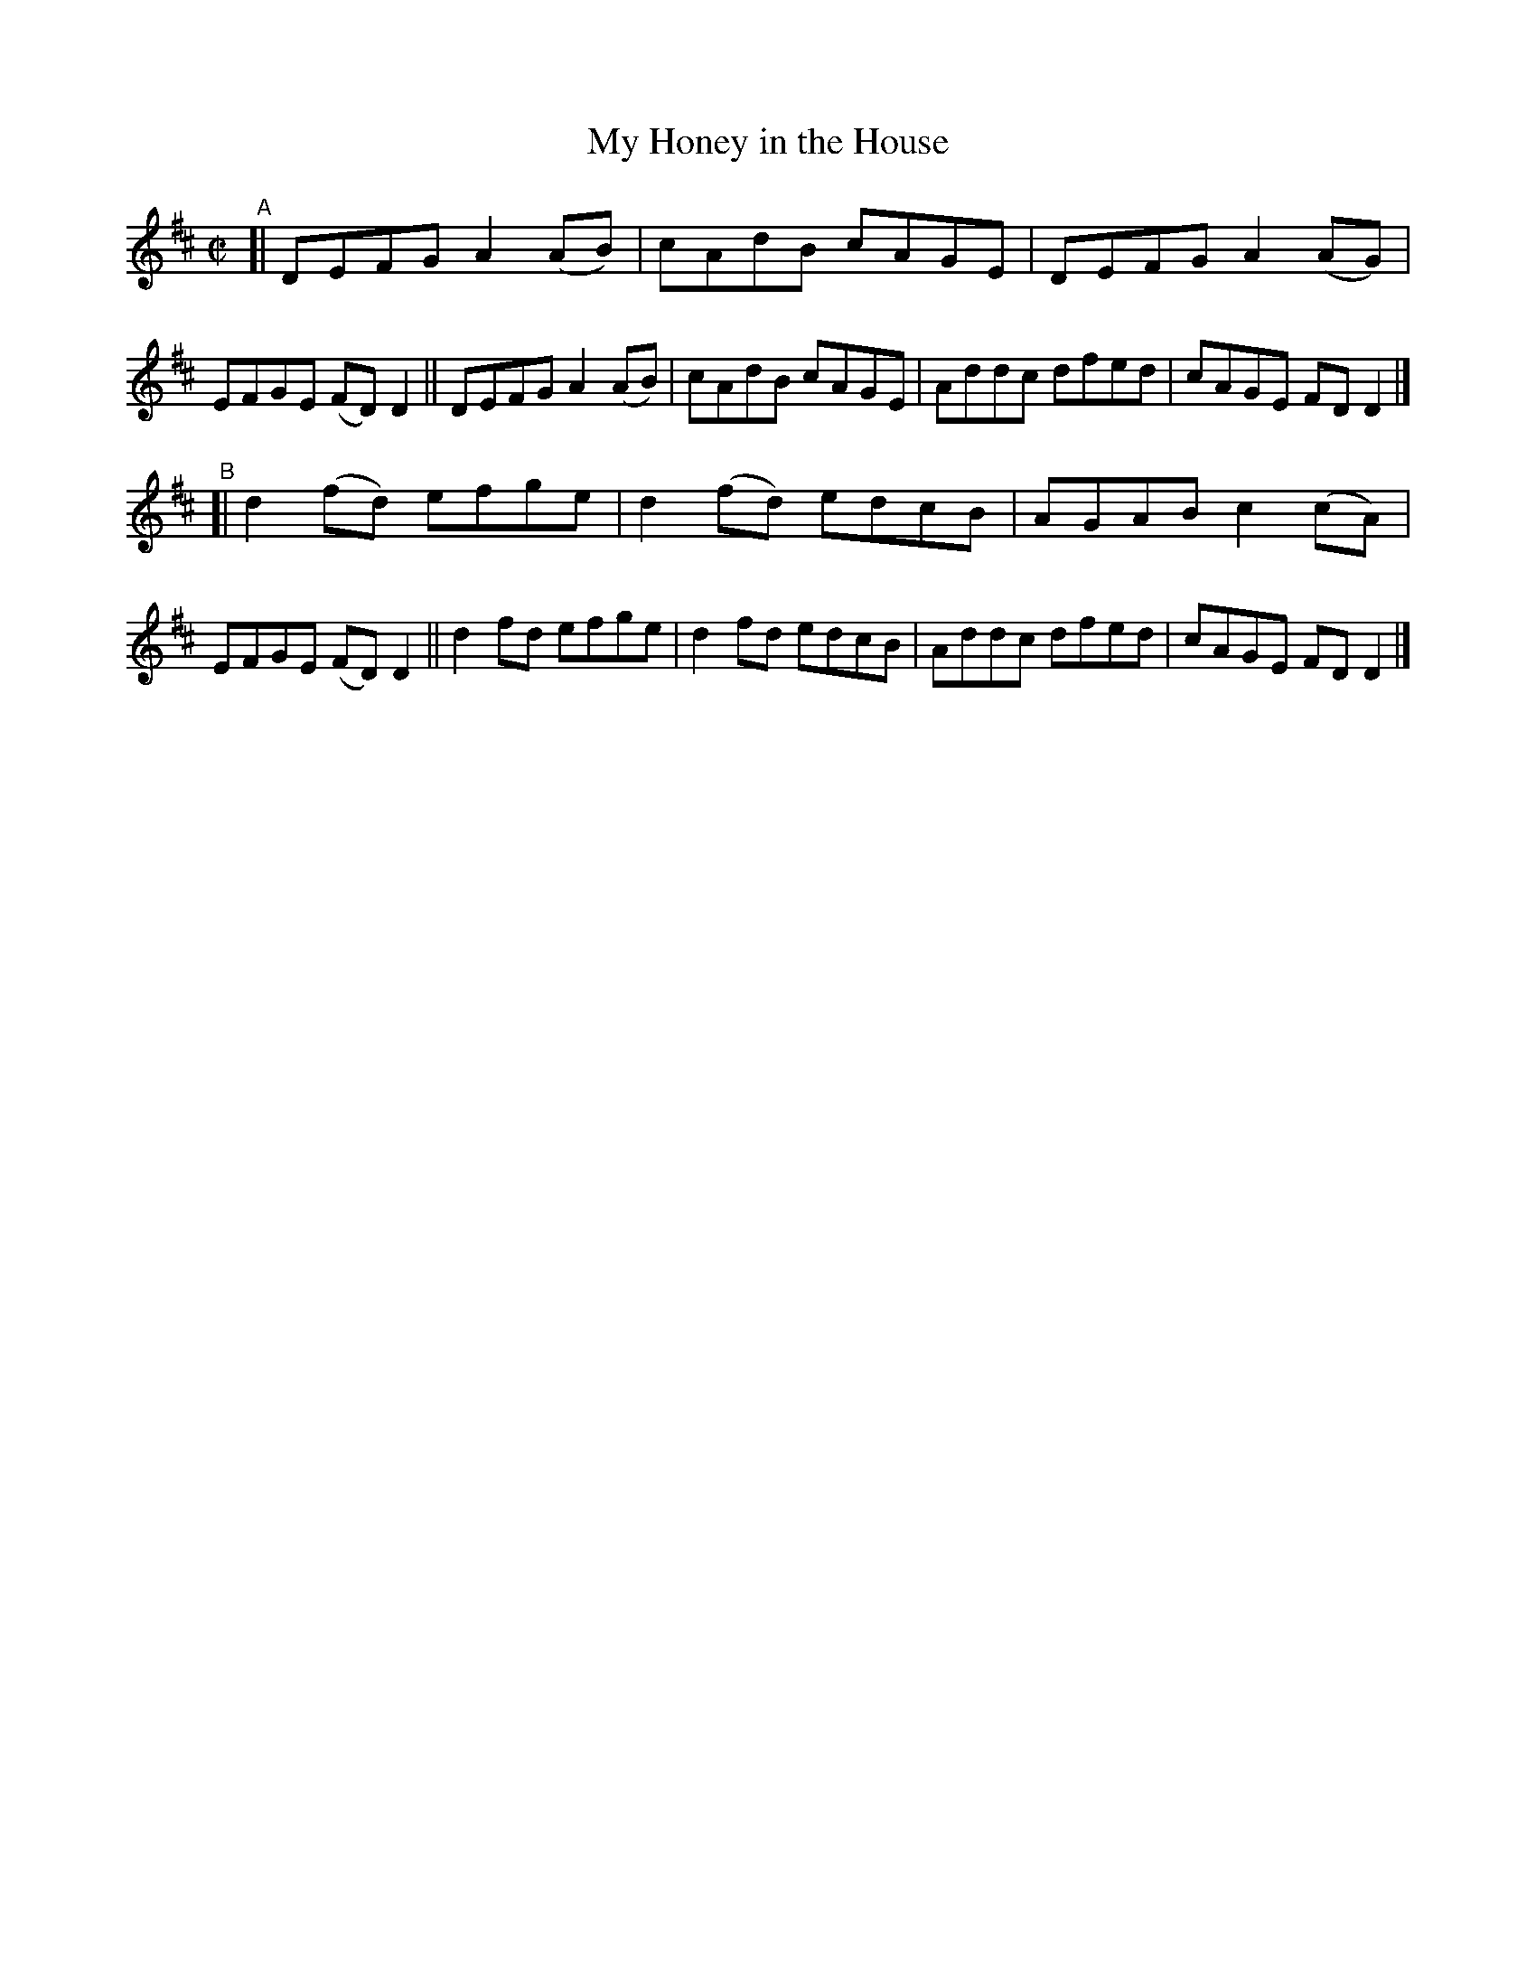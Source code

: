 X: 715
T: My Honey in the House
R: reel
%S: s:2 b:16(8+8)
B: Francis O'Neill: "The Dance Music of Ireland" (1907) #715
Z: Frank Nordberg - http://www.musicaviva.com
F: http://www.musicaviva.com/abc/tunes/ireland/oneill-1001/0715/oneill-1001-0715-1.abc
M: C|
L: 1/8
K: D
"^A"\
[| DEFG A2(AB) | cAdB   cAGE | DEFG A2(AG) | EFGE (FD)D2 \
|| DEFG A2(AB) | cAdB cAGE | Addc dfed | cAGE FDD2 |]
"^B"\
[| d2(fd) efge | d2(fd) edcB | AGAB c2(cA) | EFGE (FD)D2 \
|| d2fd efge   | d2fd edcB | Addc dfed | cAGE FDD2 |]
